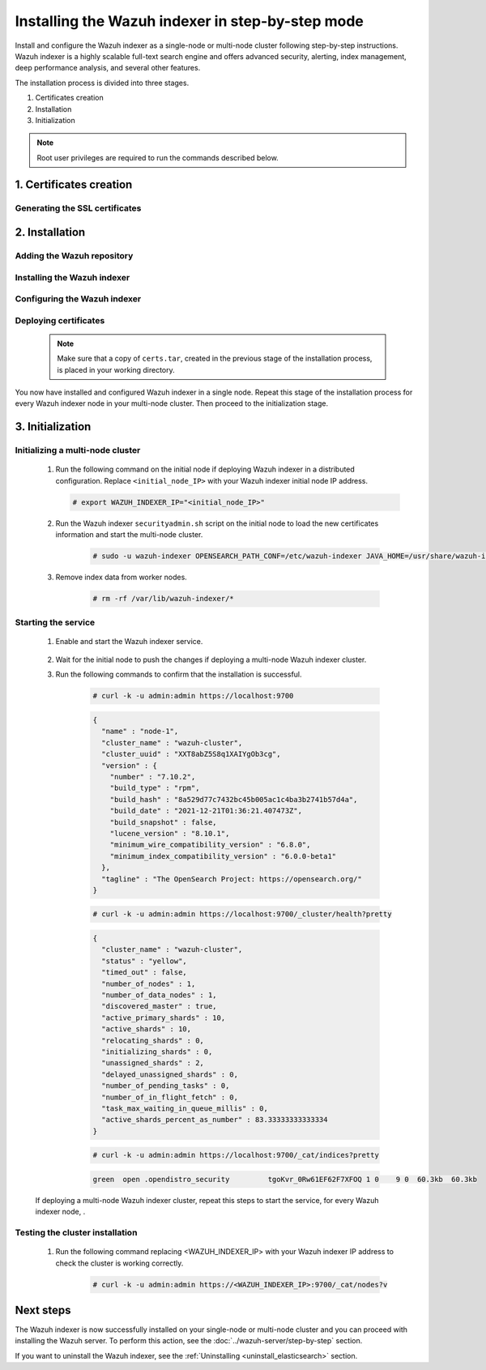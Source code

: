 .. Copyright (C) 2015-2022 Wazuh, Inc.

.. meta:: :description: Wazuh indexer is a highly scalable full-text search engine. Install  Wazuh indexer in a single-node or multi-node configuration according to your environment needs. 


Installing the Wazuh indexer in step-by-step mode
=================================================

Install and configure the Wazuh indexer as a single-node or multi-node cluster following step-by-step instructions. Wazuh indexer is a highly scalable full-text search engine and offers advanced security, alerting, index management, deep performance analysis, and several other features.

The installation process is divided into three stages.  

#. Certificates creation 

#. Installation

#. Initialization


.. note:: Root user privileges are required to run the commands described below.

1. Certificates creation
------------------------
.. raw:: html

    <div class="accordion-section open">

Generating the SSL certificates
^^^^^^^^^^^^^^^^^^^^^^^^^^^^^^^

    .. include:: /_templates/installations/indexer/common/generate_certificates.rst


2. Installation
---------------
.. raw:: html

    <div class="accordion-section open">


Adding the Wazuh repository
^^^^^^^^^^^^^^^^^^^^^^^^^^^

    .. tabs::


      .. group-tab:: Yum


        .. include:: /_templates/installations/common/yum/add-repository.rst



      .. group-tab:: APT


        .. include:: /_templates/installations/common/deb/add-repository.rst



      .. group-tab:: ZYpp


        .. include:: /_templates/installations/common/yum/add-repository.rst




Installing the Wazuh indexer
^^^^^^^^^^^^^^^^^^^^^^^^^^^^

  .. include:: /_templates/installations/indexer/common/install-indexer.rst

Configuring the Wazuh indexer
^^^^^^^^^^^^^^^^^^^^^^^^^^^^^ 

  .. include:: /_templates/installations/indexer/common/configure_indexer_nodes.rst


Deploying certificates
^^^^^^^^^^^^^^^^^^^^^^

  .. note::
    Make sure that a copy of ``certs.tar``, created in the previous stage of the installation process, is placed in your working directory.

  .. include:: /_templates/installations/indexer/common/deploy_certificates.rst


You now have installed and configured Wazuh indexer in a single node. Repeat this stage of the installation process for every Wazuh indexer node in your multi-node cluster. Then proceed to the initialization stage.


3. Initialization
-----------------
.. raw:: html

    <div class="accordion-section open">


Initializing a multi-node cluster
^^^^^^^^^^^^^^^^^^^^^^^^^^^^^^^^^

  #. Run the following command on the initial node if deploying Wazuh indexer in a distributed configuration. Replace ``<initial_node_IP>`` with your Wazuh indexer initial node IP address.
    
     .. code-block:: console

      # export WAZUH_INDEXER_IP="<initial_node_IP>"


  #. Run the Wazuh indexer ``securityadmin.sh`` script on the initial node to load the new certificates information and start the multi-node cluster.

      .. code-block:: console

        # sudo -u wazuh-indexer OPENSEARCH_PATH_CONF=/etc/wazuh-indexer JAVA_HOME=/usr/share/wazuh-indexer/jdk /usr/share/wazuh-indexer/plugins/opensearch-security/tools/securityadmin.sh -cd /usr/share/wazuh-indexer/plugins/opensearch-security/securityconfig -icl -p 9800 -cd /usr/share/wazuh-indexer/plugins/opensearch-security/securityconfig -nhnv -cacert /etc/wazuh-indexer/certs/root-ca.pem -cert /etc/wazuh-indexer/certs/admin.pem -key /etc/wazuh-indexer/certs/admin-key.pem -h $WAZUH_INDEXER_IP
        
  #. Remove index data from worker nodes.

      .. code-block:: console

        # rm -rf /var/lib/wazuh-indexer/*


Starting the service
^^^^^^^^^^^^^^^^^^^^

  #. Enable and start the Wazuh indexer service.

      .. include:: /_templates/installations/indexer/common/enable_indexer.rst
    
  #. Wait for the initial node to push the changes if deploying a multi-node Wazuh indexer cluster.


  #. Run the following commands to confirm that the installation is successful.

      .. code-block:: console

        # curl -k -u admin:admin https://localhost:9700


      .. code-block:: none
          :class: output accordion-output

          {
            "name" : "node-1",
            "cluster_name" : "wazuh-cluster",
            "cluster_uuid" : "XXT8abZ5S8q1XAIYgOb3cg",
            "version" : {
              "number" : "7.10.2",
              "build_type" : "rpm",
              "build_hash" : "8a529d77c7432bc45b005ac1c4ba3b2741b57d4a",
              "build_date" : "2021-12-21T01:36:21.407473Z",
              "build_snapshot" : false,
              "lucene_version" : "8.10.1",
              "minimum_wire_compatibility_version" : "6.8.0",
              "minimum_index_compatibility_version" : "6.0.0-beta1"
            },
            "tagline" : "The OpenSearch Project: https://opensearch.org/"
          }
    
      .. code-block:: console

        # curl -k -u admin:admin https://localhost:9700/_cluster/health?pretty


      .. code-block:: none
          :class: output accordion-output

          {
            "cluster_name" : "wazuh-cluster",
            "status" : "yellow",
            "timed_out" : false,
            "number_of_nodes" : 1,
            "number_of_data_nodes" : 1,
            "discovered_master" : true,
            "active_primary_shards" : 10,
            "active_shards" : 10,
            "relocating_shards" : 0,
            "initializing_shards" : 0,
            "unassigned_shards" : 2,
            "delayed_unassigned_shards" : 0,
            "number_of_pending_tasks" : 0,
            "number_of_in_flight_fetch" : 0,
            "task_max_waiting_in_queue_millis" : 0,
            "active_shards_percent_as_number" : 83.33333333333334
          }
    
      .. code-block:: console

        # curl -k -u admin:admin https://localhost:9700/_cat/indices?pretty


      .. code-block:: none
          :class: output accordion-output

          green  open .opendistro_security         tgoKvr_0Rw61EF62F7XFOQ 1 0    9 0  60.3kb  60.3kb

  If deploying a multi-node Wazuh indexer cluster, repeat this steps to start the service, for every Wazuh indexer node, .

Testing the cluster installation
^^^^^^^^^^^^^^^^^^^^^^^^^^^^^^^^

  #. Run the following command replacing <WAZUH_INDEXER_IP> with your Wazuh indexer IP address to check the cluster is working correctly.
  
      .. code-block:: console

        # curl -k -u admin:admin https://<WAZUH_INDEXER_IP>:9700/_cat/nodes?v


Next steps
----------

The Wazuh indexer is now successfully installed on your single-node or multi-node cluster and you can proceed with installing the Wazuh server. To perform this action, see the :doc:`../wazuh-server/step-by-step` section.

If you want to uninstall the Wazuh indexer, see the :ref:`Uninstalling <uninstall_elasticsearch>` section.
